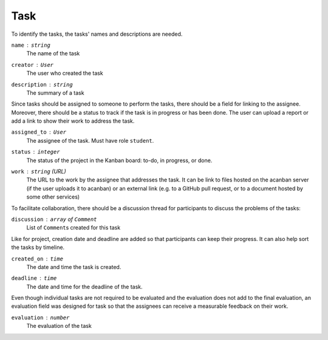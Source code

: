 Task
====

To identify the tasks, the tasks' names and descriptions are needed.

``name`` : ``string``
   The name of the task

``creator`` : ``User``
   The user who created the task

``description`` : ``string``
   The summary of a task

Since tasks should be assigned to someone to perform the tasks,
there should be a field for linking to the assignee.
Moreover, there should be a status to track if the task is in progress
or has been done.
The user can upload a report or add a link to show their work
to address the task.

``assigned_to`` : ``User``
   The assignee of the task. Must have role ``student``.

``status`` : ``integer``
   The status of the project in the Kanban board: to-do, in progress, or done.

``work`` : ``string`` (URL)
   The URL to the work by the assignee that addresses the task.
   It can be link to files hosted on the acanban server
   (if the user uploads it to acanban)
   or an external link (e.g. to a GitHub pull request, or to a document hosted
   by some other services)

To facilitate collaboration, there should be a discussion thread for participants
to discuss the problems of the tasks:

``discussion`` : ``array`` of ``Comment``
   List of ``Comment``\s created for this task

Like for project, creation date and deadline are added so that participants
can keep their progress.  It can also help sort the tasks by timeline.

``created_on`` : ``time``
   The date and time the task is created.

``deadline`` : ``time``
   The date and time for the deadline of the task.

Even though individual tasks are not required to be evaluated and the evaluation
does not add to the final evaluation, an evaluation field was designed for task
so that the assignees can receive a measurable feedback on their work.

``evaluation`` : ``number``
   The evaluation of the task
